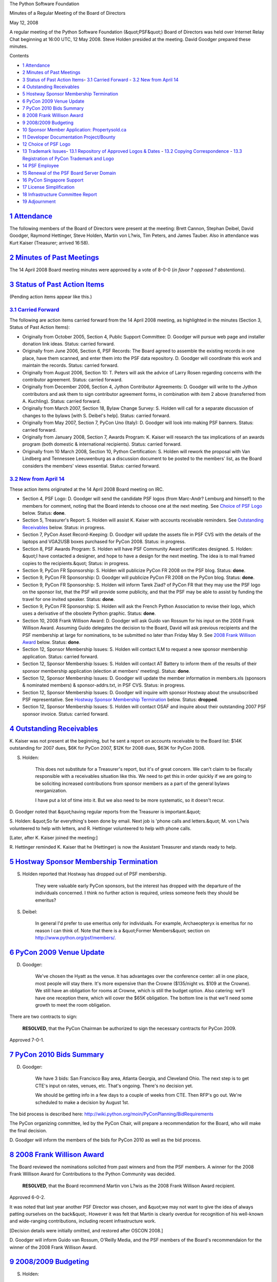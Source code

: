 The Python Software Foundation 

Minutes of a Regular Meeting of the Board of Directors 

May 12, 2008

A regular meeting of the Python Software Foundation (&quot;PSF&quot;) Board of
Directors was held over Internet Relay Chat beginning at 16:00 UTC, 12
May 2008.  Steve Holden presided at the meeting.  David Goodger
prepared these minutes.

Contents 

- `1   Attendance <#attendance>`_

- `2   Minutes of Past Meetings <#minutes-of-past-meetings>`_

- `3   Status of Past Action Items <#status-of-past-action-items>`_- `3.1   Carried Forward <#carried-forward>`_  - `3.2   New from April 14 <#new-from-april-14>`_

- `4   Outstanding Receivables <#outstanding-receivables>`_

- `5   Hostway Sponsor Membership Termination <#hostway-sponsor-membership-termination>`_

- `6   PyCon 2009 Venue Update <#pycon-2009-venue-update>`_

- `7   PyCon 2010 Bids Summary <#pycon-2010-bids-summary>`_

- `8   2008 Frank Willison Award <#frank-willison-award>`_

- `9   2008/2009 Budgeting <#budgeting>`_

- `10   Sponsor Member Application: Propertysold.ca <#sponsor-member-application-propertysold-ca>`_

- `11   Developer Documentation Project/Bounty <#developer-documentation-project-bounty>`_

- `12   Choice of PSF Logo <#choice-of-psf-logo>`_

- `13   Trademark Issues <#trademark-issues>`_- `13.1   Repository of Approved Logos & Dates <#repository-of-approved-logos-dates>`_  - `13.2   Copying Correspondence <#copying-correspondence>`_  - `13.3   Registration of PyCon Trademark and Logo <#registration-of-pycon-trademark-and-logo>`_

- `14   PSF Employee <#psf-employee>`_

- `15   Renewal of the PSF Board Server Domain <#renewal-of-the-psf-board-server-domain>`_

- `16   PyCon Singapore Support <#pycon-singapore-support>`_

- `17   License Simplification <#license-simplification>`_

- `18   Infrastructure Committee Report <#infrastructure-committee-report>`_

- `19   Adjournment <#adjournment>`_

`1   Attendance <#id1>`_
------------------------

The following members of the Board of Directors were present at the
meeting: Brett Cannon, Stephan Deibel, David Goodger, Raymond
Hettinger, Steve Holden, Martin von L?wis, Tim Peters, and James
Tauber.  Also in attendance was Kurt Kaiser (Treasurer; arrived
16:58).

`2   Minutes of Past Meetings <#id2>`_
--------------------------------------

The 14 April 2008 Board meeting minutes were approved by a vote of
8-0-0 (*in favor ? opposed ? abstentions*).

`3   Status of Past Action Items <#id3>`_
-----------------------------------------

(Pending action items appear like this.) 

`3.1   Carried Forward <#id4>`_
~~~~~~~~~~~~~~~~~~~~~~~~~~~~~~~

The following are action items carried forward from the 14 April 2008
meeting, as highlighted in the minutes (Section 3, Status of Past
Action Items):

- Originally from October 2005, Section 4, Public Support Committee: D. Goodger will pursue web page and installer donation link ideas.     Status: carried forward.

- Originally from June 2006, Section 6, PSF Records: The Board agreed to assemble the existing records in one place, have them scanned, and enter them into the PSF data repository. D. Goodger will coordinate this work and maintain the records.     Status: carried forward.

- Originally from August 2006, Section 10: T. Peters will ask the advice of Larry Rosen regarding concerns with the contributor agreement.     Status: carried forward.

- Originally from December 2006, Section 4, Jython Contributor Agreements: D. Goodger will write to the Jython contributors and ask them to sign contributor agreement forms, in combination with item 2 above (transferred from A. Kuchling).     Status: carried forward.

- Originally from March 2007, Section 18, Bylaw Change Survey: S. Holden will call for a separate discussion of changes to the bylaws [with S. Deibel's help].     Status: carried forward.

- Originally from May 2007, Section 7, PyCon Uno (Italy): D. Goodger will look into making PSF banners.     Status: carried forward.

- Originally from January 2008, Section 7, Awards Program: K. Kaiser will research the tax implications of an awards program (both domestic & international recipients).     Status: carried forward.

- Originally from 10 March 2008, Section 10, Python Certification: S. Holden will rework the proposal with Van Lindberg and Tennessee Leeuwenburg as a discussion document to be posted to the members' list, as the Board considers the members' views essential.     Status: carried forward.

`3.2   New from April 14 <#id5>`_
~~~~~~~~~~~~~~~~~~~~~~~~~~~~~~~~~

These action items originated at the 14 April 2008 Board meeting on
IRC.

- Section 4, PSF Logo: D. Goodger will send the candidate PSF logos (from Marc-Andr? Lemburg and himself) to the members for comment, noting that the Board intends to choose one at the next meeting.     See `Choice of PSF Logo <#choice-of-psf-logo>`_ below.      Status: **done**.

- Section 5, Treasurer's Report: S. Holden will assist K. Kaiser with accounts receivable reminders.     See `Outstanding Receivables <#outstanding-receivables>`_ below.      Status: in progress.

- Section 7, PyCon Asset Record-Keeping: D. Goodger will update the assets file in PSF CVS with the details of the laptops and VGA2USB boxes purchased for PyCon 2008.     Status: in progress.

- Section 8, PSF Awards Program: S. Holden will have PSF Community Award certificates designed.     S. Holden: &quot;I have contacted a designer, and hope to have a design for the next meeting.  The idea is to mail framed copies to the recipients.&quot;     Status: in progress.

- Section 9, PyCon FR Sponsorship: S. Holden will publicize PyCon FR 2008 on the PSF blog.     Status: **done**.

- Section 9, PyCon FR Sponsorship: D. Goodger will publicize PyCon FR 2008 on the PyCon blog.     Status: **done**.

- Section 9, PyCon FR Sponsorship: S. Holden will inform Tarek Ziad? of PyCon FR that they may use the PSF logo on the sponsor list, that the PSF will provide some publicity, and that the PSF may be able to assist by funding the travel for one invited speaker.     Status: **done**.

- Section 9, PyCon FR Sponsorship: S. Holden will ask the French Python Association to revise their logo, which uses a derivative of the obsolete Python graphic.     Status: **done**.

- Section 10, 2008 Frank Willison Award: D. Goodger will ask Guido van Rossum for his input on the 2008 Frank Willison Award. Assuming Guido delegates the decision to the Board, David will ask previous recipients and the PSF membership at large for nominations, to be submitted no later than Friday May 9.     See `2008 Frank Willison Award <#frank-willison-award>`_ below.      Status: **done**.

- Section 12, Sponsor Membership Issues: S. Holden will contact ILM to request a new sponsor membership application.     Status: carried forward.

- Section 12, Sponsor Membership Issues: S. Holden will contact AT Battery to inform them of the results of their sponsor membership application (election at members' meeting).     Status: **done**.

- Section 12, Sponsor Membership Issues: D. Goodger will update the member information in members.xls (sponsors & nominated members) & sponsor-addrs.txt, in PSF CVS.     Status: in progress.

- Section 12, Sponsor Membership Issues: D. Goodger will inquire with sponsor Hostway about the unsubscribed PSF representative.     See `Hostway Sponsor Membership Termination  <#hostway-sponsor-membership-termination>`_ below.      Status: **dropped**.

- Section 12, Sponsor Membership Issues: S. Holden will contact OSAF and inquire about their outstanding 2007 PSF sponsor invoice.     Status: carried forward.

`4   Outstanding Receivables <#id6>`_
-------------------------------------

K. Kaiser was not present at the beginning, but he sent a report on
accounts receivable to the Board list: $14K outstanding for 2007 dues,
$6K for PyCon 2007, $12K for 2008 dues, $63K for PyCon 2008.

S. Holden: 

    This does not substitute for a Treasurer's report, but it's of
    great concern.  We can't claim to be fiscally responsible with a
    receivables situation like this.  We need to get this in order
    quickly if we are going to be soliciting increased contributions
    from sponsor members as a part of the general bylaws
    reorganization.

    I have put a lot of time into it.  But we also need to be more
    systematic, so it doesn't recur.

D. Goodger noted that &quot;having regular reports from the Treasurer is
important.&quot;

S. Holden: &quot;So far everything's been done by email.  Next job is
'phone calls and letters.&quot;  M. von L?wis volunteered to help with
letters, and R. Hettinger volunteered to help with phone calls.

[Later, after K. Kaiser joined the meeting:] 

R. Hettinger reminded K. Kaiser that he (Hettinger) is now the
Assistant Treasurer and stands ready to help.

`5   Hostway Sponsor Membership Termination <#id7>`_
----------------------------------------------------

S. Holden reported that Hostway has dropped out of PSF membership. 

    They were valuable early PyCon sponsors, but the interest has
    dropped with the departure of the individuals concerned.  I think
    no further action is required, unless someone feels they should be
    emeritus?

S. Deibel: 

    In general I'd prefer to use emeritus only for individuals.  For
    example, Archaeopteryx is emeritus for no reason I can think of.
    Note that there is a &quot;Former Members&quot; section on
    `http://www.python.org/psf/members/ <http://www.python.org/psf/members/>`_.

`6   PyCon 2009 Venue Update <#id8>`_
-------------------------------------

D. Goodger: 

    We've chosen the Hyatt as the venue.  It has advantages over the
    conference center: all in one place, most people will stay there.
    It's more expensive than the Crowne ($135/night vs. $109 at the
    Crowne).  We still have an obligation for rooms at Crowne, which
    is still the budget option.  Also catering: we'll have one
    reception there, which will cover the $65K obligation.  The bottom
    line is that we'll need some growth to meet the room obligation.

There are two contracts to sign: 

    **RESOLVED**, that the PyCon Chairman be authorized to sign
    the necessary contracts for PyCon 2009.

Approved 7-0-1.

`7   PyCon 2010 Bids Summary <#id9>`_
-------------------------------------

D. Goodger: 

    We have 3 bids: San Francisco Bay area, Atlanta Georgia, and
    Cleveland Ohio.  The next step is to get CTE's input on rates,
    venues, etc.  That's ongoing.  There's no decision yet.

    We should be getting info in a few days to a couple of weeks from
    CTE.  Then RFP's go out.  We're scheduled to make a decision by
    August 1st.

The bid process is described here:
`http://wiki.python.org/moin/PyConPlanning/BidRequirements <http://wiki.python.org/moin/PyConPlanning/BidRequirements>`_

The PyCon organizing committee, led by the PyCon Chair, will prepare a
recommendation for the Board, who will make the final decision.

D. Goodger will inform the members of the bids for PyCon 2010
as well as the bid process.

`8   2008 Frank Willison Award <#id10>`_
----------------------------------------

The Board reviewed the nominations solicited from past winners and
from the PSF members.  A winner for the 2008 Frank Willison Award for
Contributions to the Python Community was decided.

    **RESOLVED**, that the Board recommend Martin von L?wis as the
    2008 Frank Willison Award recipient.

Approved 6-0-2. 

It was noted that last year another PSF Director was chosen, and &quot;we
may not want to give the idea of always patting ourselves on the
back&quot;.  However it was felt that Martin is clearly overdue for
recognition of his well-known and wide-ranging contributions,
including recent infrastructure work.

[Decision details were initially omitted, and restored after OSCON 2008.] 

D. Goodger will inform Guido van Rossum, O'Reilly Media, and
the PSF members of the Board's recommendaion for the winner of the
2008 Frank Willison Award.

`9   2008/2009 Budgeting <#id11>`_
----------------------------------

S. Holden: 

    Directors present last year will remember David [Goodger]'s
    attempt to budget.  This is becoming increasingly important.  As a
    first step, I would like you all to consider what you feel the
    Foundation should be spending money on through the end of 2009.

R. Hettinger asked &quot;How can you budget 2009 when you have [accounts
receivable] from 2007? ;-)&quot; S. Holden replied, &quot;Agreed, but that issue
*is* being addressed&quot;.

S. Deibel noted &quot;I'm *much* more concerned about failure to track down
unpaid dues than our lack of budget.&quot;  S. Holden: &quot;Which is why the
unpaid dues are taking priority.  But we can't suspend the budget
process in the interim.&quot;

M. von L?wis: &quot;I think we should plan for one permanent employee. I
think everything else follows from that (e.g. the amount of donations
needed).&quot;  R. Hettinger: &quot;A permanent employee is going to become a
must-have.&quot;  See `PSF Employee <#psf-employee>`_ below.

S. Deibel: 

    One note from another non-profit I'm on the board of: major donors
    tend to *not* give to foundations that are entirely volunteer run;
    in general having employees is seen as the only way to be
    effective as an organization (and they're probably right).

S. Holden will write to the members asking for input on a
budget for 2008-2009.

`10   Sponsor Member Application: Propertysold.ca <#id12>`_
-----------------------------------------------------------

The PSF received an application for sponsor membership from
Propertysold.ca.  On 24 April 2008, Boris Michailov of Propertysold.ca
wrote:

    We began our business in early 2004 with the goal of saving people
    money by creating a website and home marketing system that people
    could use to sell their homes for themselves.

    We thought this was a great business idea but as a start up we
    were looking for ways to keep costs down while we developed our
    business model and website functionality.

    Naturally, we turned to the Open Source community for help running
    all of our development on inexpensive Dell laptops with RedHat
    Linux, Apache, MySql, PHP and Python software.

    Challenged to produce a system quickly and at a low cost we turned
    to Python to develop and test features and functionality for our
    website.  Our programming team was already familiar with it and
    explained that Python had a reputation for being powerful while
    getting the job done quickly.  They suggested we develop our first
    models using Python and so that's the route we decided on.

    After 6 months of hard work in our basement we launched our
    business online in no small part to Python and the ease with which
    we were able to get our ideas from our head into actual functional
    modules.  Three years later our programmers are still using Python
    as our development platform of choice.  Thank you for being an
    integral part of our success making it a pleasure for us to give
    back to the Open Source community whose hours of hard work have
    helped make our business possible and will continue to make it
    possible moving forward in partnership.

It was 

    **RESOLVED**, that the Board of Directors recommends
    PropertySold.ca to the membership, as a future sponsor member of
    the PSF.

Approved 7-0-1.

`11   Developer Documentation Project/Bounty <#id13>`_
------------------------------------------------------

S. Holden reported that there were suggestions that we might
incentivize development of better documentation.  Essentially, pay for
documentation.

B. Cannon: &quot;Problem with this is you will need a core developer to
write those docs.&quot;

R. Hettinger: &quot;I don't see the point.  We're getting more and more doc
patches.  Georg made it pretty easy to update.&quot;

S. Deibel: &quot;Maybe the goal should be to eventually be able to hire a
few core developers full time.&quot;

Further discussion was deferred.

`12   Choice of PSF Logo <#id14>`_
----------------------------------

A logo for the PSF was discussed on the PSF-members list recently.
The two options discussed were: a candidate logo derived from the
Python logo with added human figures (from Marc-Andr? Lemburg), and
the Python logo itself (but with PSF-specific text).  The discussion
did not result in a clear consensus either way.

S. Deibel: 

    The message (in my mind) is that the idea of expressing
    &quot;community&quot; in a logo graphic is good but it needs more thought
    and until we can do it in a compelling way we [should] just use
    the existing logo and text.

The Board decided to adopt the existing Python logo with the words
&quot;Python Software Foundation&quot;.  However the Board is open to
considering other designs.

- S. Holden will write to the members to describe the Board's decision regarding the PSF logo.

- D. Goodger will prepare logos for the PSF, based on the Python logo graphic with the text &quot;Python Software Foundation&quot;.

`13   Trademark Issues <#id15>`_
--------------------------------

S. Holden reported that Van Lindberg has raised serious concerns about
non-approved logo usage, about EuroPython and especially PyCon UK.

`13.1   Repository of Approved Logos & Dates <#id16>`_
~~~~~~~~~~~~~~~~~~~~~~~~~~~~~~~~~~~~~~~~~~~~~~~~~~~~~~~~~~

S. Holden recommended that we should establish a list of approved uses
of the logos.  Every time the Board approves a derived logo it should
be logged along with the date.

S. Holden: &quot;We originally meant to approve commercial uses for a
limited time, I believe.&quot;  D. Goodger: &quot;We haven't been specifying
1-year limits on approvals.&quot;

D. Goodger recommended that the trademark policy be modified to
clearly require approval for ALL derived logos, no matter the purpose
(commercial or not).

`13.2   Copying Correspondence <#id17>`_
~~~~~~~~~~~~~~~~~~~~~~~~~~~~~~~~~~~~~~~~

S. Holden: 

    We MUST copy Van Lindberg on all trademark correspondence.
    Best if we copy the Board list too.

D. Goodger: &quot;Van isn't on the Board list.  Perhaps he should be
invited?&quot;

The PSF Board mailing list is restricted to directors, officers, and
official counsel.  The official counsel status of Van Lindberg was
unclear; if he isn't already official counsel, he should be so
engaged.

S. Holden: &quot;My intention was that Counsel become an officer 
position.&quot; 

K. Kaiser: 

    [There] might be an issue about him being an officer and
    compensated but not an employee.  There is an IRS determination
    about not considering officers contractors.

S. Holden will investigate the appointment of Van Lindberg as
official PSF counsel, perhaps as an officer (for further discussion
via email).

`13.3   Registration of PyCon Trademark and Logo <#id18>`_
~~~~~~~~~~~~~~~~~~~~~~~~~~~~~~~~~~~~~~~~~~~~~~~~~~~~~~~~~~

S. Holden asked, &quot;Do we think we should register the PyCon trademark
and logo?&quot;  S. Deibel: &quot;Yes, we should register all trademarks
eventually, though use and enforcement are the most important things.&quot;

Further discussion was deferred.

`14   PSF Employee <#id19>`_
----------------------------

D. Goodger reported that he has begun working on a rough job
description.  S. Holden has also collected a few tasks such a person
could do.  Also see `2008/2009 Budgeting <#budgeting>`_ above.

S. Deibel: 

    What made ... (the other group whose Board I sit on) work was the
    first employee they hired was this woman who is just amazing.  Her
    vision and effectiveness has turned them into a very successful
    non-profit with a budget in the millions from being very tiny at
    the time.  So ... I'm not interested in ... task lists [but] the
    opportunity to hire someone with vision.

D. Goodger will send the PSF employee job description (work
in progress) to the Board list for further discussion.

`15   Renewal of the PSF Board Server Domain <#id20>`_
------------------------------------------------------

K. Kaiser reported that this is being done.  DNS is renewed, and the
domain transfer is in progress.  The domain is owned by &quot;Kurt Kaiser
for the PSF&quot;.

`16   PyCon Singapore Support <#id21>`_
---------------------------------------

The PSF was contacted by Dr. Liew Beng Keat of the Republic
Polytechnic school, who is interested in holding a Python conference
in Sinapore, possibly in August 2009.  There is no action to take at
this time.  The Board encourages and supports the formation of PyCon
Singapore.

`17   License Simplification <#id22>`_
--------------------------------------

S. Holden: 

    Van [Lindberg] is attempting to track down relevant people to
    allow us to remove various oddities like the BeOpen license from
    the stack.  He is keen to see it as untrammelled as possible.

    Van also has some interesting ideas about how tactial rewrites
    might remove license restrictions.

The Board agreed that this is worthwhile to try, though the results of
previous efforts do not leave it hopeful.

S. Holden will have Van Lindberg report on Python license
issues to the Board mailing list.

`18   Infrastructure Committee Report <#id23>`_
-----------------------------------------------

B. Cannon: 

    XS4ALL is moving a machine to another rack.  [We're] understaffed
    as always in terms of volunteers.  If MvL fell off the face of the
    earth we would be screwed.

`19   Adjournment <#id24>`_
---------------------------

S. Holden adjourned the meeting at 17:24 UTC.